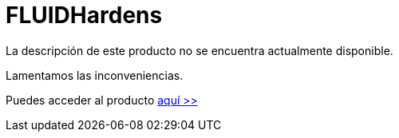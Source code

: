 :slug: productos/hardens/
:description: TODO
:keywords: TODO
:category: productos

= FLUIDHardens

La descripción de este producto no se encuentra actualmente disponible.

Lamentamos las inconveniencias.

Puedes acceder al producto [button]#link:../../hardens/[aquí >>]#

